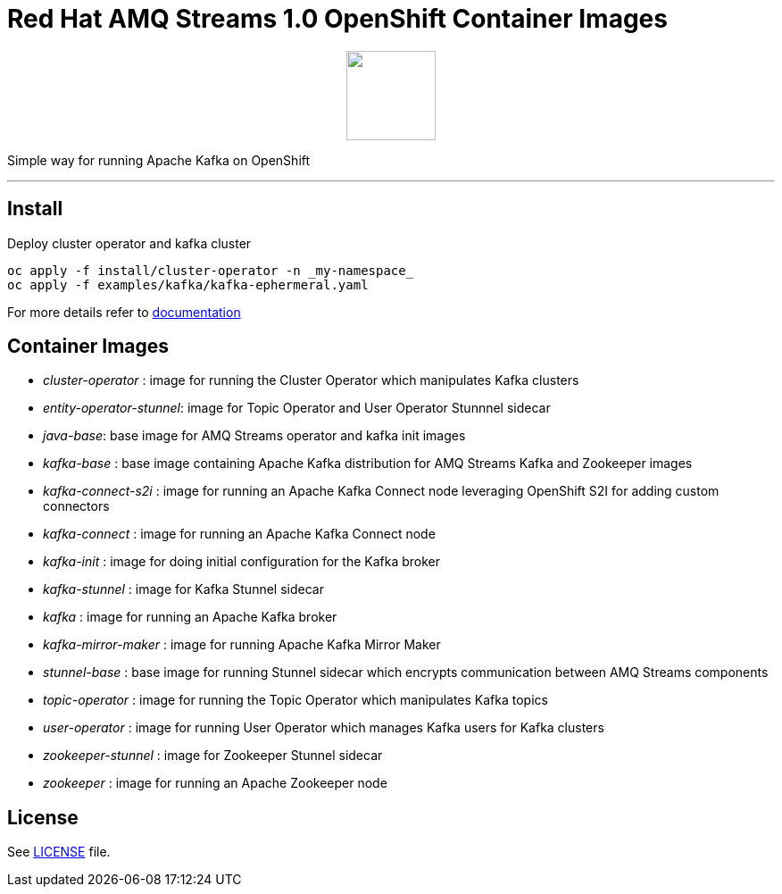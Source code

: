 # Red Hat AMQ Streams 1.0 OpenShift Container Images

++++
<p align="center">
  <img width="100" height="100" src="logo.png?raw=true"/>
</p>
++++

Simple way for running Apache Kafka on OpenShift

'''

## Install

Deploy cluster operator and kafka cluster

----
oc apply -f install/cluster-operator -n _my-namespace_
oc apply -f examples/kafka/kafka-ephermeral.yaml
----

For more details refer to https://access.redhat.com/documentation/en-us/red_hat_amq_streams/1.0/[documentation]

## Container Images

* _cluster-operator_ : image for running the Cluster Operator which manipulates Kafka clusters
* _entity-operator-stunnel_: image for Topic Operator and User Operator Stunnnel sidecar
* _java-base_: base image for AMQ Streams operator and kafka init images
* _kafka-base_ : base image containing Apache Kafka distribution for AMQ Streams Kafka and Zookeeper images
* _kafka-connect-s2i_ :  image for running an Apache Kafka Connect node leveraging OpenShift S2I for adding custom connectors
* _kafka-connect_ : image for running an Apache Kafka Connect node
* _kafka-init_ : image for doing initial configuration for the Kafka broker
* _kafka-stunnel_ : image for Kafka Stunnel sidecar
* _kafka_ : image for running an Apache Kafka broker
* _kafka-mirror-maker_ : image for running Apache Kafka Mirror Maker
* _stunnel-base_ : base image for running Stunnel sidecar which encrypts communication between AMQ Streams components
* _topic-operator_ : image for running the Topic Operator which manipulates Kafka topics
* _user-operator_ : image for running User Operator which manages Kafka users for Kafka clusters
* _zookeeper-stunnel_ : image for Zookeeper Stunnel sidecar
* _zookeeper_ :  image for running an Apache Zookeeper node

## License

See link:LICENSE[LICENSE] file.
